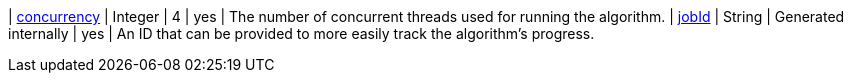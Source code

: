 | xref:common-usage/running-algos.adoc#common-configuration-concurrency[concurrency]              | Integer  | 4       | yes      | The number of concurrent threads used for running the algorithm.
| xref:common-usage/running-algos.adoc#common-configuration-jobid[jobId]                         | String   | Generated internally | yes      | An ID that can be provided to more easily track the algorithm's progress.
